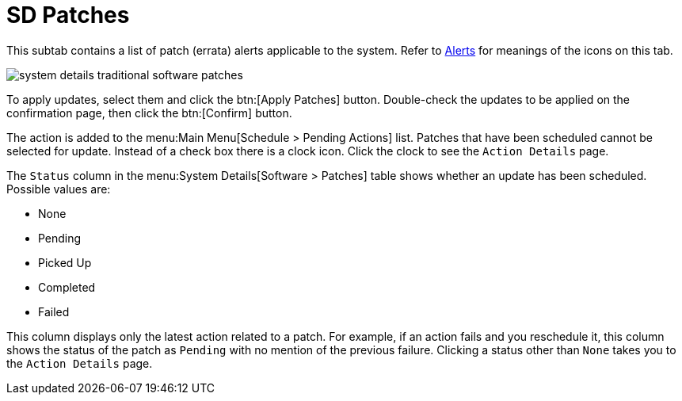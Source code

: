 [[sd-patches]]
= SD Patches

This subtab contains a list of patch (errata) alerts applicable to the system.
Refer to
ifndef::env-github,backend-html5[]
<<ref.webui.intro.patch_alerts>>
endif::[]
ifdef::env-github,backend-html5[]
<<reference-webui-intro.adoc##ref.webui.intro.patch_alerts, Alerts>>
endif::[]
for meanings of the icons on this tab.

image::system_details_traditional_software_patches.png[scaledwidth=80%]

To apply updates, select them and click the btn:[Apply Patches] button.
Double-check the updates to be applied on the confirmation page, then click the btn:[Confirm] button.

The action is added to the menu:Main Menu[Schedule > Pending Actions] list.
Patches that have been scheduled cannot be selected for update.
Instead of a check box there is a clock icon.
Click the clock to see the [guimenu]``Action Details`` page.

The [guimenu]``Status`` column in the menu:System Details[Software > Patches] table shows whether an update has been scheduled.
Possible values are:

* None
* Pending
* Picked Up
* Completed
* Failed

This column displays only the latest action related to a patch.
For example, if an action fails and you reschedule it, this column shows the status of the patch as `Pending` with no mention of the previous failure.
Clicking a status other than `None` takes you to the [guimenu]``Action Details`` page.